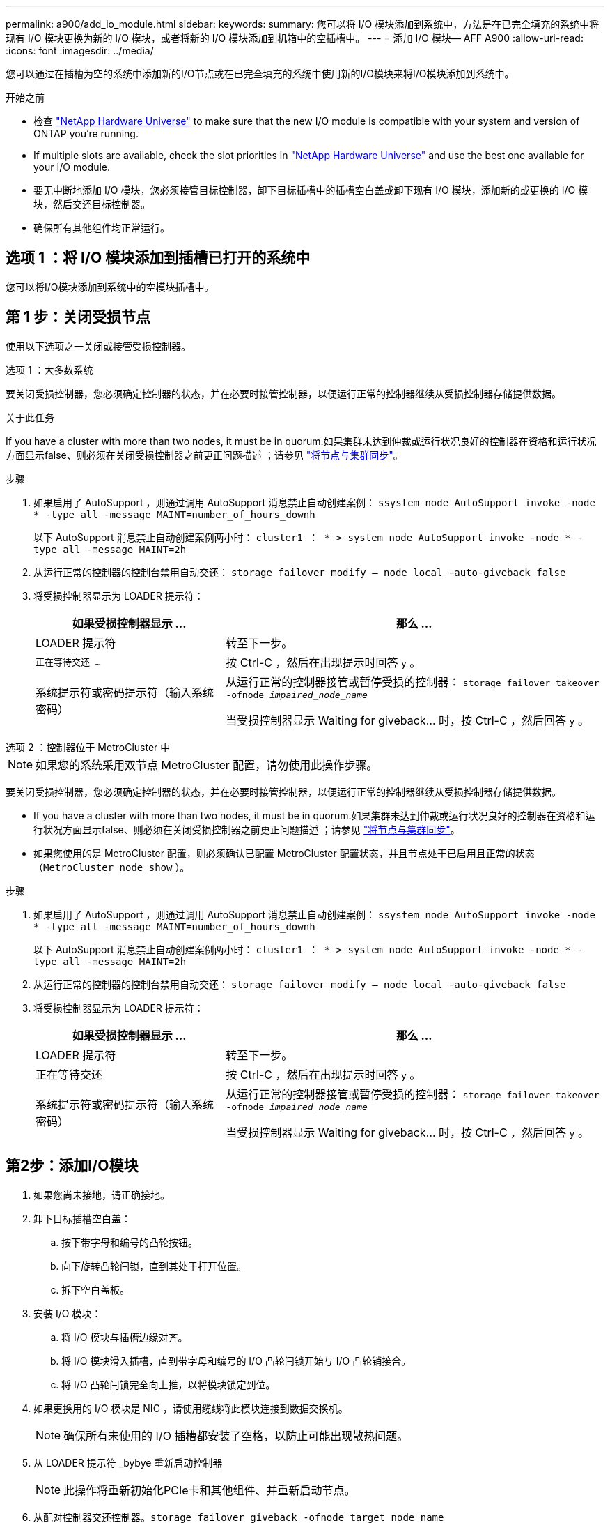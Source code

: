 ---
permalink: a900/add_io_module.html 
sidebar:  
keywords:  
summary: 您可以将 I/O 模块添加到系统中，方法是在已完全填充的系统中将现有 I/O 模块更换为新的 I/O 模块，或者将新的 I/O 模块添加到机箱中的空插槽中。 
---
= 添加 I/O 模块— AFF A900
:allow-uri-read: 
:icons: font
:imagesdir: ../media/


[role="lead"]
您可以通过在插槽为空的系统中添加新的I/O节点或在已完全填充的系统中使用新的I/O模块来将I/O模块添加到系统中。

.开始之前
* 检查 https://hwu.netapp.com/["NetApp Hardware Universe"^] to make sure that the new I/O module is compatible with your system and version of ONTAP you're running.
* If multiple slots are available, check the slot priorities in https://hwu.netapp.com/["NetApp Hardware Universe"^] and use the best one available for your I/O module.
* 要无中断地添加 I/O 模块，您必须接管目标控制器，卸下目标插槽中的插槽空白盖或卸下现有 I/O 模块，添加新的或更换的 I/O 模块，然后交还目标控制器。
* 确保所有其他组件均正常运行。




== 选项 1 ：将 I/O 模块添加到插槽已打开的系统中

您可以将I/O模块添加到系统中的空模块插槽中。



== 第 1 步：关闭受损节点

使用以下选项之一关闭或接管受损控制器。

[role="tabbed-block"]
====
.选项 1 ：大多数系统
--
要关闭受损控制器，您必须确定控制器的状态，并在必要时接管控制器，以便运行正常的控制器继续从受损控制器存储提供数据。

.关于此任务
If you have a cluster with more than two nodes, it must be in quorum.如果集群未达到仲裁或运行状况良好的控制器在资格和运行状况方面显示false、则必须在关闭受损控制器之前更正问题描述 ；请参见 link:https://docs.netapp.com/us-en/ontap/system-admin/synchronize-node-cluster-task.html?q=Quorum["将节点与集群同步"^]。

.步骤
. 如果启用了 AutoSupport ，则通过调用 AutoSupport 消息禁止自动创建案例： `ssystem node AutoSupport invoke -node * -type all -message MAINT=number_of_hours_downh`
+
以下 AutoSupport 消息禁止自动创建案例两小时： `cluster1 ： * > system node AutoSupport invoke -node * -type all -message MAINT=2h`

. 从运行正常的控制器的控制台禁用自动交还： `storage failover modify – node local -auto-giveback false`
. 将受损控制器显示为 LOADER 提示符：
+
[cols="1,2"]
|===
| 如果受损控制器显示 ... | 那么 ... 


 a| 
LOADER 提示符
 a| 
转至下一步。



 a| 
`正在等待交还 ...`
 a| 
按 Ctrl-C ，然后在出现提示时回答 `y` 。



 a| 
系统提示符或密码提示符（输入系统密码）
 a| 
从运行正常的控制器接管或暂停受损的控制器： `storage failover takeover -ofnode _impaired_node_name_`

当受损控制器显示 Waiting for giveback... 时，按 Ctrl-C ，然后回答 `y` 。

|===


--
.选项 2 ：控制器位于 MetroCluster 中
--

NOTE: 如果您的系统采用双节点 MetroCluster 配置，请勿使用此操作步骤。

要关闭受损控制器，您必须确定控制器的状态，并在必要时接管控制器，以便运行正常的控制器继续从受损控制器存储提供数据。

* If you have a cluster with more than two nodes, it must be in quorum.如果集群未达到仲裁或运行状况良好的控制器在资格和运行状况方面显示false、则必须在关闭受损控制器之前更正问题描述 ；请参见 link:https://docs.netapp.com/us-en/ontap/system-admin/synchronize-node-cluster-task.html?q=Quorum["将节点与集群同步"^]。
* 如果您使用的是 MetroCluster 配置，则必须确认已配置 MetroCluster 配置状态，并且节点处于已启用且正常的状态（`MetroCluster node show` ）。


.步骤
. 如果启用了 AutoSupport ，则通过调用 AutoSupport 消息禁止自动创建案例： `ssystem node AutoSupport invoke -node * -type all -message MAINT=number_of_hours_downh`
+
以下 AutoSupport 消息禁止自动创建案例两小时： `cluster1 ： * > system node AutoSupport invoke -node * -type all -message MAINT=2h`

. 从运行正常的控制器的控制台禁用自动交还： `storage failover modify – node local -auto-giveback false`
. 将受损控制器显示为 LOADER 提示符：
+
[cols="1,2"]
|===
| 如果受损控制器显示 ... | 那么 ... 


 a| 
LOADER 提示符
 a| 
转至下一步。



 a| 
正在等待交还
 a| 
按 Ctrl-C ，然后在出现提示时回答 `y` 。



 a| 
系统提示符或密码提示符（输入系统密码）
 a| 
从运行正常的控制器接管或暂停受损的控制器： `storage failover takeover -ofnode _impaired_node_name_`

当受损控制器显示 Waiting for giveback... 时，按 Ctrl-C ，然后回答 `y` 。

|===


--
====


== 第2步：添加I/O模块

. 如果您尚未接地，请正确接地。
. 卸下目标插槽空白盖：
+
.. 按下带字母和编号的凸轮按钮。
.. 向下旋转凸轮闩锁，直到其处于打开位置。
.. 拆下空白盖板。


. 安装 I/O 模块：
+
.. 将 I/O 模块与插槽边缘对齐。
.. 将 I/O 模块滑入插槽，直到带字母和编号的 I/O 凸轮闩锁开始与 I/O 凸轮销接合。
.. 将 I/O 凸轮闩锁完全向上推，以将模块锁定到位。


. 如果更换用的 I/O 模块是 NIC ，请使用缆线将此模块连接到数据交换机。
+

NOTE: 确保所有未使用的 I/O 插槽都安装了空格，以防止可能出现散热问题。

. 从 LOADER 提示符 _bybye 重新启动控制器
+

NOTE: 此操作将重新初始化PCIe卡和其他组件、并重新启动节点。

. 从配对控制器交还控制器。`storage failover giveback -ofnode target_node_name`
. 如果已禁用，请启用自动交还： `storage failover modify -node local -auto-giveback true`
. 如果您使用插槽 3 和 / 或 7 进行网络连接，请使用 `storage port modify -node _<node name>_ -port _<port name>__ -mode network` 命令转换插槽以供网络连接使用。
. 对控制器 B 重复上述步骤
. 如果您安装了存储 I/O 模块，请按照中所述安装 NS224 磁盘架并为其布线 https://docs.netapp.com/us-en/ontap-systems/ns224/hot-add-shelf.html["热添加 NS224 驱动器架"^]。




== 选项 2 ：在没有打开插槽的系统中添加 I/O 模块

如果系统已完全填充、您可以通过删除现有I/O模块并将其更换为其他I/O模块来更改I/O插槽中的I/O模块。

. 如果您是：
+
[cols="1,2"]
|===
| 替换 ... | 那么 ... 


 a| 
具有相同端口数的 NIC I/O 模块
 a| 
LIF 将在其控制器模块关闭时自动迁移。



 a| 
NIC I/O 模块，端口更少
 a| 
将受影响的 LIF 永久重新分配到其他主端口。请参见 https://docs.netapp.com/ontap-9/topic/com.netapp.doc.onc-sm-help-960/GUID-208BB0B8-3F84-466D-9F4F-6E1542A2BE7D.html["迁移 LIF"^] 有关使用 System Manager 永久移动 LIF 的信息，请参见。



 a| 
带有存储 I/O 模块的 NIC I/O 模块
 a| 
使用 System Manager 将 LIF 永久迁移到不同的主端口，如中所述 https://docs.netapp.com/ontap-9/topic/com.netapp.doc.onc-sm-help-960/GUID-208BB0B8-3F84-466D-9F4F-6E1542A2BE7D.html["迁移 LIF"^]。

|===




== 第 1 步：关闭受损节点

使用以下选项之一关闭或接管受损控制器。

[role="tabbed-block"]
====
.选项 1 ：大多数系统
--
要关闭受损控制器，您必须确定控制器的状态，并在必要时接管控制器，以便运行正常的控制器继续从受损控制器存储提供数据。

.关于此任务
If you have a cluster with more than two nodes, it must be in quorum.如果集群未达到仲裁或运行状况良好的控制器在资格和运行状况方面显示false、则必须在关闭受损控制器之前更正问题描述 ；请参见 link:https://docs.netapp.com/us-en/ontap/system-admin/synchronize-node-cluster-task.html?q=Quorum["将节点与集群同步"^]。

.步骤
. 如果启用了 AutoSupport ，则通过调用 AutoSupport 消息禁止自动创建案例： `ssystem node AutoSupport invoke -node * -type all -message MAINT=number_of_hours_downh`
+
以下 AutoSupport 消息禁止自动创建案例两小时： `cluster1 ： * > system node AutoSupport invoke -node * -type all -message MAINT=2h`

. 从运行正常的控制器的控制台禁用自动交还： `storage failover modify – node local -auto-giveback false`
. 将受损控制器显示为 LOADER 提示符：
+
[cols="1,2"]
|===
| 如果受损控制器显示 ... | 那么 ... 


 a| 
LOADER 提示符
 a| 
转至下一步。



 a| 
`正在等待交还 ...`
 a| 
按 Ctrl-C ，然后在出现提示时回答 `y` 。



 a| 
系统提示符或密码提示符（输入系统密码）
 a| 
从运行正常的控制器接管或暂停受损的控制器： `storage failover takeover -ofnode _impaired_node_name_`

当受损控制器显示 Waiting for giveback... 时，按 Ctrl-C ，然后回答 `y` 。

|===


--
.选项 2 ：控制器位于 MetroCluster 中
--

NOTE: 如果您的系统采用双节点 MetroCluster 配置，请勿使用此操作步骤。

要关闭受损控制器，您必须确定控制器的状态，并在必要时接管控制器，以便运行正常的控制器继续从受损控制器存储提供数据。

* If you have a cluster with more than two nodes, it must be in quorum.如果集群未达到仲裁或运行状况良好的控制器在资格和运行状况方面显示false、则必须在关闭受损控制器之前更正问题描述 ；请参见 link:https://docs.netapp.com/us-en/ontap/system-admin/synchronize-node-cluster-task.html?q=Quorum["将节点与集群同步"^]。
* 如果您使用的是 MetroCluster 配置，则必须确认已配置 MetroCluster 配置状态，并且节点处于已启用且正常的状态（`MetroCluster node show` ）。


.步骤
. 如果启用了 AutoSupport ，则通过调用 AutoSupport 消息禁止自动创建案例： `ssystem node AutoSupport invoke -node * -type all -message MAINT=number_of_hours_downh`
+
以下 AutoSupport 消息禁止自动创建案例两小时： `cluster1 ： * > system node AutoSupport invoke -node * -type all -message MAINT=2h`

. 从运行正常的控制器的控制台禁用自动交还： `storage failover modify – node local -auto-giveback false`
. 将受损控制器显示为 LOADER 提示符：
+
[cols="1,2"]
|===
| 如果受损控制器显示 ... | 那么 ... 


 a| 
LOADER 提示符
 a| 
转至下一步。



 a| 
正在等待交还
 a| 
按 Ctrl-C ，然后在出现提示时回答 `y` 。



 a| 
系统提示符或密码提示符（输入系统密码）
 a| 
从运行正常的控制器接管或暂停受损的控制器： `storage failover takeover -ofnode _impaired_node_name_`

当受损控制器显示 Waiting for giveback... 时，按 Ctrl-C ，然后回答 `y` 。

|===


--
====


== 第 2 步：更换 I/O 模块

. 如果您尚未接地，请正确接地。
. 拔下目标 I/O 模块上的所有布线。
. 从机箱中卸下目标 I/O 模块：
+
.. 按下带字母和编号的凸轮按钮。
+
凸轮按钮离开机箱。

.. 向下旋转凸轮闩锁，直到其处于水平位置。
+
I/O 模块从机箱中分离，并从 I/O 插槽中移出大约 1/2 英寸。

.. 拉动 I/O 模块侧面的拉片，将 I/O 模块从机箱中卸下。
+
确保跟踪 I/O 模块所在的插槽。

+
.动画-删除或更换I/O模块
video::3a5b1f6e-15ec-40b4-bb2a-adf9016af7b6[panopto]
+
image:../media/drw_a900_remove_PCIe_module.png[""]

+
[cols="10,90"]
|===


 a| 
image::../media/legend_icon_01.svg[图例图标 01]
 a| 
I/O 凸轮闩锁有字母和编号



 a| 
image:../media/legend_icon_02.svg["宽度= 20像素"]
 a| 
I/O 凸轮闩锁完全解锁

|===


. 将 I/O 模块安装到目标插槽中：
+
.. 将 I/O 模块与插槽边缘对齐。
.. 将 I/O 模块滑入插槽，直到带字母和编号的 I/O 凸轮闩锁开始与 I/O 凸轮销接合。
.. 将 I/O 凸轮闩锁完全向上推，以将模块锁定到位。


. 重复执行拆卸和安装步骤以更换控制器 A 的其他模块
. 如果更换用的 I/O 模块是 NIC ，请使用缆线将此模块连接到数据交换机。
. 重新启动节点。
+

NOTE: 此操作将重新初始化PCIe卡和其他组件、并重新启动节点。

. 从配对控制器交还控制器。`storage failover giveback -ofnode target_node_name`
. 如果已禁用，请启用自动交还： `storage failover modify -node local -auto-giveback true`
. 如果您添加了：
+
[cols="1,2"]
|===
| 如果 I/O 模块为 ... | 那么 ... 


 a| 
插槽 3 或 7 中的 NIC 模块，
 a| 
对每个端口使用 `storage port modify -node *_< 节点名称 >_ -port *_< 端口名称 >__ -mode network` 命令。



 a| 
存储模块
 a| 
Install and cable your NS224 shelves, as described inhttps://docs.netapp.com/us-en/ontap-systems/ns224/hot-add-shelf.html["热添加 NS224 驱动器架"^]。

|===
. 对控制器 B 重复上述步骤

